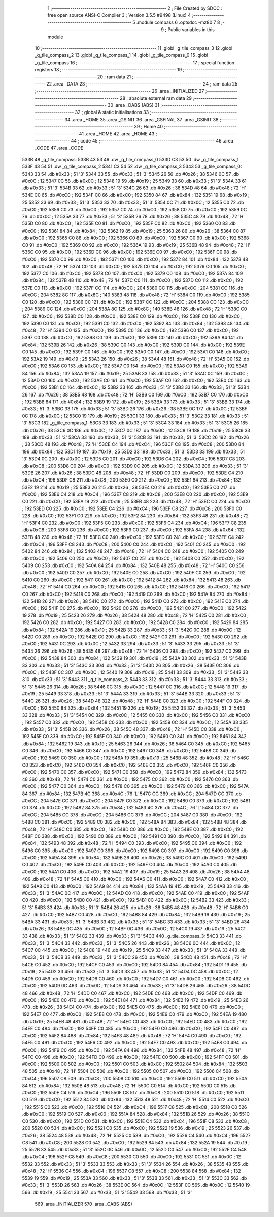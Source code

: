                               1 ;--------------------------------------------------------
                              2 ; File Created by SDCC : free open source ANSI-C Compiler
                              3 ; Version 3.5.5 #9498 (Linux)
                              4 ;--------------------------------------------------------
                              5 	.module compass
                              6 	.optsdcc -mz80
                              7 	
                              8 ;--------------------------------------------------------
                              9 ; Public variables in this module
                             10 ;--------------------------------------------------------
                             11 	.globl _g_tile_compass_3
                             12 	.globl _g_tile_compass_2
                             13 	.globl _g_tile_compass_1
                             14 	.globl _g_tile_compass_0
                             15 	.globl _g_tile_compass
                             16 ;--------------------------------------------------------
                             17 ; special function registers
                             18 ;--------------------------------------------------------
                             19 ;--------------------------------------------------------
                             20 ; ram data
                             21 ;--------------------------------------------------------
                             22 	.area _DATA
                             23 ;--------------------------------------------------------
                             24 ; ram data
                             25 ;--------------------------------------------------------
                             26 	.area _INITIALIZED
                             27 ;--------------------------------------------------------
                             28 ; absolute external ram data
                             29 ;--------------------------------------------------------
                             30 	.area _DABS (ABS)
                             31 ;--------------------------------------------------------
                             32 ; global & static initialisations
                             33 ;--------------------------------------------------------
                             34 	.area _HOME
                             35 	.area _GSINIT
                             36 	.area _GSFINAL
                             37 	.area _GSINIT
                             38 ;--------------------------------------------------------
                             39 ; Home
                             40 ;--------------------------------------------------------
                             41 	.area _HOME
                             42 	.area _HOME
                             43 ;--------------------------------------------------------
                             44 ; code
                             45 ;--------------------------------------------------------
                             46 	.area _CODE
                             47 	.area _CODE
   533B                      48 _g_tile_compass:
   533B 43 53                49 	.dw _g_tile_compass_0
   533D C3 53                50 	.dw _g_tile_compass_1
   533F 43 54                51 	.dw _g_tile_compass_2
   5341 C3 54                52 	.dw _g_tile_compass_3
   5343                      53 _g_tile_compass_0:
   5343 33                   54 	.db #0x33	; 51	'3'
   5344 33                   55 	.db #0x33	; 51	'3'
   5345 26                   56 	.db #0x26	; 38
   5346 0C                   57 	.db #0x0C	; 12
   5347 0C                   58 	.db #0x0C	; 12
   5348 19                   59 	.db #0x19	; 25
   5349 33                   60 	.db #0x33	; 51	'3'
   534A 33                   61 	.db #0x33	; 51	'3'
   534B 33                   62 	.db #0x33	; 51	'3'
   534C 26                   63 	.db #0x26	; 38
   534D 48                   64 	.db #0x48	; 72	'H'
   534E C0                   65 	.db #0xC0	; 192
   534F C0                   66 	.db #0xC0	; 192
   5350 84                   67 	.db #0x84	; 132
   5351 19                   68 	.db #0x19	; 25
   5352 33                   69 	.db #0x33	; 51	'3'
   5353 33                   70 	.db #0x33	; 51	'3'
   5354 0C                   71 	.db #0x0C	; 12
   5355 C0                   72 	.db #0xC0	; 192
   5356 C0                   73 	.db #0xC0	; 192
   5357 C0                   74 	.db #0xC0	; 192
   5358 C0                   75 	.db #0xC0	; 192
   5359 0C                   76 	.db #0x0C	; 12
   535A 33                   77 	.db #0x33	; 51	'3'
   535B 26                   78 	.db #0x26	; 38
   535C 48                   79 	.db #0x48	; 72	'H'
   535D C0                   80 	.db #0xC0	; 192
   535E C0                   81 	.db #0xC0	; 192
   535F C0                   82 	.db #0xC0	; 192
   5360 C0                   83 	.db #0xC0	; 192
   5361 84                   84 	.db #0x84	; 132
   5362 19                   85 	.db #0x19	; 25
   5363 26                   86 	.db #0x26	; 38
   5364 C0                   87 	.db #0xC0	; 192
   5365 C0                   88 	.db #0xC0	; 192
   5366 C0                   89 	.db #0xC0	; 192
   5367 C0                   90 	.db #0xC0	; 192
   5368 C0                   91 	.db #0xC0	; 192
   5369 C0                   92 	.db #0xC0	; 192
   536A 19                   93 	.db #0x19	; 25
   536B 48                   94 	.db #0x48	; 72	'H'
   536C C0                   95 	.db #0xC0	; 192
   536D C0                   96 	.db #0xC0	; 192
   536E C0                   97 	.db #0xC0	; 192
   536F C0                   98 	.db #0xC0	; 192
   5370 C0                   99 	.db #0xC0	; 192
   5371 C0                  100 	.db #0xC0	; 192
   5372 84                  101 	.db #0x84	; 132
   5373 48                  102 	.db #0x48	; 72	'H'
   5374 C0                  103 	.db #0xC0	; 192
   5375 C0                  104 	.db #0xC0	; 192
   5376 C0                  105 	.db #0xC0	; 192
   5377 C0                  106 	.db #0xC0	; 192
   5378 C0                  107 	.db #0xC0	; 192
   5379 C0                  108 	.db #0xC0	; 192
   537A 84                  109 	.db #0x84	; 132
   537B 48                  110 	.db #0x48	; 72	'H'
   537C C0                  111 	.db #0xC0	; 192
   537D C0                  112 	.db #0xC0	; 192
   537E C0                  113 	.db #0xC0	; 192
   537F CC                  114 	.db #0xCC	; 204
   5380 CC                  115 	.db #0xCC	; 204
   5381 CC                  116 	.db #0xCC	; 204
   5382 8C                  117 	.db #0x8C	; 140
   5383 48                  118 	.db #0x48	; 72	'H'
   5384 C0                  119 	.db #0xC0	; 192
   5385 C0                  120 	.db #0xC0	; 192
   5386 C0                  121 	.db #0xC0	; 192
   5387 CC                  122 	.db #0xCC	; 204
   5388 CC                  123 	.db #0xCC	; 204
   5389 CC                  124 	.db #0xCC	; 204
   538A 8C                  125 	.db #0x8C	; 140
   538B 48                  126 	.db #0x48	; 72	'H'
   538C C0                  127 	.db #0xC0	; 192
   538D C0                  128 	.db #0xC0	; 192
   538E C0                  129 	.db #0xC0	; 192
   538F C0                  130 	.db #0xC0	; 192
   5390 C0                  131 	.db #0xC0	; 192
   5391 C0                  132 	.db #0xC0	; 192
   5392 84                  133 	.db #0x84	; 132
   5393 48                  134 	.db #0x48	; 72	'H'
   5394 C0                  135 	.db #0xC0	; 192
   5395 C0                  136 	.db #0xC0	; 192
   5396 C0                  137 	.db #0xC0	; 192
   5397 C0                  138 	.db #0xC0	; 192
   5398 C0                  139 	.db #0xC0	; 192
   5399 C0                  140 	.db #0xC0	; 192
   539A 84                  141 	.db #0x84	; 132
   539B 26                  142 	.db #0x26	; 38
   539C C0                  143 	.db #0xC0	; 192
   539D C0                  144 	.db #0xC0	; 192
   539E C0                  145 	.db #0xC0	; 192
   539F C0                  146 	.db #0xC0	; 192
   53A0 C0                  147 	.db #0xC0	; 192
   53A1 C0                  148 	.db #0xC0	; 192
   53A2 19                  149 	.db #0x19	; 25
   53A3 26                  150 	.db #0x26	; 38
   53A4 48                  151 	.db #0x48	; 72	'H'
   53A5 C0                  152 	.db #0xC0	; 192
   53A6 C0                  153 	.db #0xC0	; 192
   53A7 C0                  154 	.db #0xC0	; 192
   53A8 C0                  155 	.db #0xC0	; 192
   53A9 84                  156 	.db #0x84	; 132
   53AA 19                  157 	.db #0x19	; 25
   53AB 33                  158 	.db #0x33	; 51	'3'
   53AC 0C                  159 	.db #0x0C	; 12
   53AD C0                  160 	.db #0xC0	; 192
   53AE C0                  161 	.db #0xC0	; 192
   53AF C0                  162 	.db #0xC0	; 192
   53B0 C0                  163 	.db #0xC0	; 192
   53B1 0C                  164 	.db #0x0C	; 12
   53B2 33                  165 	.db #0x33	; 51	'3'
   53B3 33                  166 	.db #0x33	; 51	'3'
   53B4 26                  167 	.db #0x26	; 38
   53B5 48                  168 	.db #0x48	; 72	'H'
   53B6 C0                  169 	.db #0xC0	; 192
   53B7 C0                  170 	.db #0xC0	; 192
   53B8 84                  171 	.db #0x84	; 132
   53B9 19                  172 	.db #0x19	; 25
   53BA 33                  173 	.db #0x33	; 51	'3'
   53BB 33                  174 	.db #0x33	; 51	'3'
   53BC 33                  175 	.db #0x33	; 51	'3'
   53BD 26                  176 	.db #0x26	; 38
   53BE 0C                  177 	.db #0x0C	; 12
   53BF 0C                  178 	.db #0x0C	; 12
   53C0 19                  179 	.db #0x19	; 25
   53C1 33                  180 	.db #0x33	; 51	'3'
   53C2 33                  181 	.db #0x33	; 51	'3'
   53C3                     182 _g_tile_compass_1:
   53C3 33                  183 	.db #0x33	; 51	'3'
   53C4 33                  184 	.db #0x33	; 51	'3'
   53C5 26                  185 	.db #0x26	; 38
   53C6 0C                  186 	.db #0x0C	; 12
   53C7 0C                  187 	.db #0x0C	; 12
   53C8 19                  188 	.db #0x19	; 25
   53C9 33                  189 	.db #0x33	; 51	'3'
   53CA 33                  190 	.db #0x33	; 51	'3'
   53CB 33                  191 	.db #0x33	; 51	'3'
   53CC 26                  192 	.db #0x26	; 38
   53CD 48                  193 	.db #0x48	; 72	'H'
   53CE C4                  194 	.db #0xC4	; 196
   53CF C8                  195 	.db #0xC8	; 200
   53D0 84                  196 	.db #0x84	; 132
   53D1 19                  197 	.db #0x19	; 25
   53D2 33                  198 	.db #0x33	; 51	'3'
   53D3 33                  199 	.db #0x33	; 51	'3'
   53D4 0C                  200 	.db #0x0C	; 12
   53D5 C0                  201 	.db #0xC0	; 192
   53D6 C4                  202 	.db #0xC4	; 196
   53D7 C8                  203 	.db #0xC8	; 200
   53D8 C0                  204 	.db #0xC0	; 192
   53D9 0C                  205 	.db #0x0C	; 12
   53DA 33                  206 	.db #0x33	; 51	'3'
   53DB 26                  207 	.db #0x26	; 38
   53DC 48                  208 	.db #0x48	; 72	'H'
   53DD C0                  209 	.db #0xC0	; 192
   53DE C4                  210 	.db #0xC4	; 196
   53DF C8                  211 	.db #0xC8	; 200
   53E0 C0                  212 	.db #0xC0	; 192
   53E1 84                  213 	.db #0x84	; 132
   53E2 19                  214 	.db #0x19	; 25
   53E3 26                  215 	.db #0x26	; 38
   53E4 C0                  216 	.db #0xC0	; 192
   53E5 C0                  217 	.db #0xC0	; 192
   53E6 C4                  218 	.db #0xC4	; 196
   53E7 C8                  219 	.db #0xC8	; 200
   53E8 C0                  220 	.db #0xC0	; 192
   53E9 C0                  221 	.db #0xC0	; 192
   53EA 19                  222 	.db #0x19	; 25
   53EB 48                  223 	.db #0x48	; 72	'H'
   53EC C0                  224 	.db #0xC0	; 192
   53ED C0                  225 	.db #0xC0	; 192
   53EE C4                  226 	.db #0xC4	; 196
   53EF C8                  227 	.db #0xC8	; 200
   53F0 C0                  228 	.db #0xC0	; 192
   53F1 C0                  229 	.db #0xC0	; 192
   53F2 84                  230 	.db #0x84	; 132
   53F3 48                  231 	.db #0x48	; 72	'H'
   53F4 C0                  232 	.db #0xC0	; 192
   53F5 C0                  233 	.db #0xC0	; 192
   53F6 C4                  234 	.db #0xC4	; 196
   53F7 C8                  235 	.db #0xC8	; 200
   53F8 C0                  236 	.db #0xC0	; 192
   53F9 C0                  237 	.db #0xC0	; 192
   53FA 84                  238 	.db #0x84	; 132
   53FB 48                  239 	.db #0x48	; 72	'H'
   53FC C0                  240 	.db #0xC0	; 192
   53FD C0                  241 	.db #0xC0	; 192
   53FE C4                  242 	.db #0xC4	; 196
   53FF C8                  243 	.db #0xC8	; 200
   5400 C0                  244 	.db #0xC0	; 192
   5401 C0                  245 	.db #0xC0	; 192
   5402 84                  246 	.db #0x84	; 132
   5403 48                  247 	.db #0x48	; 72	'H'
   5404 C0                  248 	.db #0xC0	; 192
   5405 C0                  249 	.db #0xC0	; 192
   5406 C0                  250 	.db #0xC0	; 192
   5407 C0                  251 	.db #0xC0	; 192
   5408 C0                  252 	.db #0xC0	; 192
   5409 C0                  253 	.db #0xC0	; 192
   540A 84                  254 	.db #0x84	; 132
   540B 48                  255 	.db #0x48	; 72	'H'
   540C C0                  256 	.db #0xC0	; 192
   540D C0                  257 	.db #0xC0	; 192
   540E C0                  258 	.db #0xC0	; 192
   540F C0                  259 	.db #0xC0	; 192
   5410 C0                  260 	.db #0xC0	; 192
   5411 C0                  261 	.db #0xC0	; 192
   5412 84                  262 	.db #0x84	; 132
   5413 48                  263 	.db #0x48	; 72	'H'
   5414 C0                  264 	.db #0xC0	; 192
   5415 C0                  265 	.db #0xC0	; 192
   5416 C0                  266 	.db #0xC0	; 192
   5417 C0                  267 	.db #0xC0	; 192
   5418 C0                  268 	.db #0xC0	; 192
   5419 C0                  269 	.db #0xC0	; 192
   541A 84                  270 	.db #0x84	; 132
   541B 26                  271 	.db #0x26	; 38
   541C C0                  272 	.db #0xC0	; 192
   541D C0                  273 	.db #0xC0	; 192
   541E C0                  274 	.db #0xC0	; 192
   541F C0                  275 	.db #0xC0	; 192
   5420 C0                  276 	.db #0xC0	; 192
   5421 C0                  277 	.db #0xC0	; 192
   5422 19                  278 	.db #0x19	; 25
   5423 26                  279 	.db #0x26	; 38
   5424 48                  280 	.db #0x48	; 72	'H'
   5425 C0                  281 	.db #0xC0	; 192
   5426 C0                  282 	.db #0xC0	; 192
   5427 C0                  283 	.db #0xC0	; 192
   5428 C0                  284 	.db #0xC0	; 192
   5429 84                  285 	.db #0x84	; 132
   542A 19                  286 	.db #0x19	; 25
   542B 33                  287 	.db #0x33	; 51	'3'
   542C 0C                  288 	.db #0x0C	; 12
   542D C0                  289 	.db #0xC0	; 192
   542E C0                  290 	.db #0xC0	; 192
   542F C0                  291 	.db #0xC0	; 192
   5430 C0                  292 	.db #0xC0	; 192
   5431 0C                  293 	.db #0x0C	; 12
   5432 33                  294 	.db #0x33	; 51	'3'
   5433 33                  295 	.db #0x33	; 51	'3'
   5434 26                  296 	.db #0x26	; 38
   5435 48                  297 	.db #0x48	; 72	'H'
   5436 C0                  298 	.db #0xC0	; 192
   5437 C0                  299 	.db #0xC0	; 192
   5438 84                  300 	.db #0x84	; 132
   5439 19                  301 	.db #0x19	; 25
   543A 33                  302 	.db #0x33	; 51	'3'
   543B 33                  303 	.db #0x33	; 51	'3'
   543C 33                  304 	.db #0x33	; 51	'3'
   543D 26                  305 	.db #0x26	; 38
   543E 0C                  306 	.db #0x0C	; 12
   543F 0C                  307 	.db #0x0C	; 12
   5440 19                  308 	.db #0x19	; 25
   5441 33                  309 	.db #0x33	; 51	'3'
   5442 33                  310 	.db #0x33	; 51	'3'
   5443                     311 _g_tile_compass_2:
   5443 33                  312 	.db #0x33	; 51	'3'
   5444 33                  313 	.db #0x33	; 51	'3'
   5445 26                  314 	.db #0x26	; 38
   5446 0C                  315 	.db #0x0C	; 12
   5447 0C                  316 	.db #0x0C	; 12
   5448 19                  317 	.db #0x19	; 25
   5449 33                  318 	.db #0x33	; 51	'3'
   544A 33                  319 	.db #0x33	; 51	'3'
   544B 33                  320 	.db #0x33	; 51	'3'
   544C 26                  321 	.db #0x26	; 38
   544D 48                  322 	.db #0x48	; 72	'H'
   544E C0                  323 	.db #0xC0	; 192
   544F C0                  324 	.db #0xC0	; 192
   5450 84                  325 	.db #0x84	; 132
   5451 19                  326 	.db #0x19	; 25
   5452 33                  327 	.db #0x33	; 51	'3'
   5453 33                  328 	.db #0x33	; 51	'3'
   5454 0C                  329 	.db #0x0C	; 12
   5455 C0                  330 	.db #0xC0	; 192
   5456 C0                  331 	.db #0xC0	; 192
   5457 C0                  332 	.db #0xC0	; 192
   5458 C0                  333 	.db #0xC0	; 192
   5459 0C                  334 	.db #0x0C	; 12
   545A 33                  335 	.db #0x33	; 51	'3'
   545B 26                  336 	.db #0x26	; 38
   545C 48                  337 	.db #0x48	; 72	'H'
   545D C0                  338 	.db #0xC0	; 192
   545E C0                  339 	.db #0xC0	; 192
   545F C0                  340 	.db #0xC0	; 192
   5460 C0                  341 	.db #0xC0	; 192
   5461 84                  342 	.db #0x84	; 132
   5462 19                  343 	.db #0x19	; 25
   5463 26                  344 	.db #0x26	; 38
   5464 C0                  345 	.db #0xC0	; 192
   5465 C0                  346 	.db #0xC0	; 192
   5466 C0                  347 	.db #0xC0	; 192
   5467 C0                  348 	.db #0xC0	; 192
   5468 C0                  349 	.db #0xC0	; 192
   5469 C0                  350 	.db #0xC0	; 192
   546A 19                  351 	.db #0x19	; 25
   546B 48                  352 	.db #0x48	; 72	'H'
   546C C0                  353 	.db #0xC0	; 192
   546D C0                  354 	.db #0xC0	; 192
   546E C0                  355 	.db #0xC0	; 192
   546F C0                  356 	.db #0xC0	; 192
   5470 C0                  357 	.db #0xC0	; 192
   5471 C0                  358 	.db #0xC0	; 192
   5472 84                  359 	.db #0x84	; 132
   5473 48                  360 	.db #0x48	; 72	'H'
   5474 C0                  361 	.db #0xC0	; 192
   5475 C0                  362 	.db #0xC0	; 192
   5476 C0                  363 	.db #0xC0	; 192
   5477 C0                  364 	.db #0xC0	; 192
   5478 C0                  365 	.db #0xC0	; 192
   5479 C0                  366 	.db #0xC0	; 192
   547A 84                  367 	.db #0x84	; 132
   547B 4C                  368 	.db #0x4C	; 76	'L'
   547C CC                  369 	.db #0xCC	; 204
   547D CC                  370 	.db #0xCC	; 204
   547E CC                  371 	.db #0xCC	; 204
   547F C0                  372 	.db #0xC0	; 192
   5480 C0                  373 	.db #0xC0	; 192
   5481 C0                  374 	.db #0xC0	; 192
   5482 84                  375 	.db #0x84	; 132
   5483 4C                  376 	.db #0x4C	; 76	'L'
   5484 CC                  377 	.db #0xCC	; 204
   5485 CC                  378 	.db #0xCC	; 204
   5486 CC                  379 	.db #0xCC	; 204
   5487 C0                  380 	.db #0xC0	; 192
   5488 C0                  381 	.db #0xC0	; 192
   5489 C0                  382 	.db #0xC0	; 192
   548A 84                  383 	.db #0x84	; 132
   548B 48                  384 	.db #0x48	; 72	'H'
   548C C0                  385 	.db #0xC0	; 192
   548D C0                  386 	.db #0xC0	; 192
   548E C0                  387 	.db #0xC0	; 192
   548F C0                  388 	.db #0xC0	; 192
   5490 C0                  389 	.db #0xC0	; 192
   5491 C0                  390 	.db #0xC0	; 192
   5492 84                  391 	.db #0x84	; 132
   5493 48                  392 	.db #0x48	; 72	'H'
   5494 C0                  393 	.db #0xC0	; 192
   5495 C0                  394 	.db #0xC0	; 192
   5496 C0                  395 	.db #0xC0	; 192
   5497 C0                  396 	.db #0xC0	; 192
   5498 C0                  397 	.db #0xC0	; 192
   5499 C0                  398 	.db #0xC0	; 192
   549A 84                  399 	.db #0x84	; 132
   549B 26                  400 	.db #0x26	; 38
   549C C0                  401 	.db #0xC0	; 192
   549D C0                  402 	.db #0xC0	; 192
   549E C0                  403 	.db #0xC0	; 192
   549F C0                  404 	.db #0xC0	; 192
   54A0 C0                  405 	.db #0xC0	; 192
   54A1 C0                  406 	.db #0xC0	; 192
   54A2 19                  407 	.db #0x19	; 25
   54A3 26                  408 	.db #0x26	; 38
   54A4 48                  409 	.db #0x48	; 72	'H'
   54A5 C0                  410 	.db #0xC0	; 192
   54A6 C0                  411 	.db #0xC0	; 192
   54A7 C0                  412 	.db #0xC0	; 192
   54A8 C0                  413 	.db #0xC0	; 192
   54A9 84                  414 	.db #0x84	; 132
   54AA 19                  415 	.db #0x19	; 25
   54AB 33                  416 	.db #0x33	; 51	'3'
   54AC 0C                  417 	.db #0x0C	; 12
   54AD C0                  418 	.db #0xC0	; 192
   54AE C0                  419 	.db #0xC0	; 192
   54AF C0                  420 	.db #0xC0	; 192
   54B0 C0                  421 	.db #0xC0	; 192
   54B1 0C                  422 	.db #0x0C	; 12
   54B2 33                  423 	.db #0x33	; 51	'3'
   54B3 33                  424 	.db #0x33	; 51	'3'
   54B4 26                  425 	.db #0x26	; 38
   54B5 48                  426 	.db #0x48	; 72	'H'
   54B6 C0                  427 	.db #0xC0	; 192
   54B7 C0                  428 	.db #0xC0	; 192
   54B8 84                  429 	.db #0x84	; 132
   54B9 19                  430 	.db #0x19	; 25
   54BA 33                  431 	.db #0x33	; 51	'3'
   54BB 33                  432 	.db #0x33	; 51	'3'
   54BC 33                  433 	.db #0x33	; 51	'3'
   54BD 26                  434 	.db #0x26	; 38
   54BE 0C                  435 	.db #0x0C	; 12
   54BF 0C                  436 	.db #0x0C	; 12
   54C0 19                  437 	.db #0x19	; 25
   54C1 33                  438 	.db #0x33	; 51	'3'
   54C2 33                  439 	.db #0x33	; 51	'3'
   54C3                     440 _g_tile_compass_3:
   54C3 33                  441 	.db #0x33	; 51	'3'
   54C4 33                  442 	.db #0x33	; 51	'3'
   54C5 26                  443 	.db #0x26	; 38
   54C6 0C                  444 	.db #0x0C	; 12
   54C7 0C                  445 	.db #0x0C	; 12
   54C8 19                  446 	.db #0x19	; 25
   54C9 33                  447 	.db #0x33	; 51	'3'
   54CA 33                  448 	.db #0x33	; 51	'3'
   54CB 33                  449 	.db #0x33	; 51	'3'
   54CC 26                  450 	.db #0x26	; 38
   54CD 48                  451 	.db #0x48	; 72	'H'
   54CE C0                  452 	.db #0xC0	; 192
   54CF C0                  453 	.db #0xC0	; 192
   54D0 84                  454 	.db #0x84	; 132
   54D1 19                  455 	.db #0x19	; 25
   54D2 33                  456 	.db #0x33	; 51	'3'
   54D3 33                  457 	.db #0x33	; 51	'3'
   54D4 0C                  458 	.db #0x0C	; 12
   54D5 C0                  459 	.db #0xC0	; 192
   54D6 C0                  460 	.db #0xC0	; 192
   54D7 C0                  461 	.db #0xC0	; 192
   54D8 C0                  462 	.db #0xC0	; 192
   54D9 0C                  463 	.db #0x0C	; 12
   54DA 33                  464 	.db #0x33	; 51	'3'
   54DB 26                  465 	.db #0x26	; 38
   54DC 48                  466 	.db #0x48	; 72	'H'
   54DD C0                  467 	.db #0xC0	; 192
   54DE C0                  468 	.db #0xC0	; 192
   54DF C0                  469 	.db #0xC0	; 192
   54E0 C0                  470 	.db #0xC0	; 192
   54E1 84                  471 	.db #0x84	; 132
   54E2 19                  472 	.db #0x19	; 25
   54E3 26                  473 	.db #0x26	; 38
   54E4 C0                  474 	.db #0xC0	; 192
   54E5 C0                  475 	.db #0xC0	; 192
   54E6 C0                  476 	.db #0xC0	; 192
   54E7 C0                  477 	.db #0xC0	; 192
   54E8 C0                  478 	.db #0xC0	; 192
   54E9 C0                  479 	.db #0xC0	; 192
   54EA 19                  480 	.db #0x19	; 25
   54EB 48                  481 	.db #0x48	; 72	'H'
   54EC C0                  482 	.db #0xC0	; 192
   54ED C0                  483 	.db #0xC0	; 192
   54EE C0                  484 	.db #0xC0	; 192
   54EF C0                  485 	.db #0xC0	; 192
   54F0 C0                  486 	.db #0xC0	; 192
   54F1 C0                  487 	.db #0xC0	; 192
   54F2 84                  488 	.db #0x84	; 132
   54F3 48                  489 	.db #0x48	; 72	'H'
   54F4 C0                  490 	.db #0xC0	; 192
   54F5 C0                  491 	.db #0xC0	; 192
   54F6 C0                  492 	.db #0xC0	; 192
   54F7 C0                  493 	.db #0xC0	; 192
   54F8 C0                  494 	.db #0xC0	; 192
   54F9 C0                  495 	.db #0xC0	; 192
   54FA 84                  496 	.db #0x84	; 132
   54FB 48                  497 	.db #0x48	; 72	'H'
   54FC C0                  498 	.db #0xC0	; 192
   54FD C0                  499 	.db #0xC0	; 192
   54FE C0                  500 	.db #0xC0	; 192
   54FF C0                  501 	.db #0xC0	; 192
   5500 C0                  502 	.db #0xC0	; 192
   5501 C0                  503 	.db #0xC0	; 192
   5502 84                  504 	.db #0x84	; 132
   5503 48                  505 	.db #0x48	; 72	'H'
   5504 C0                  506 	.db #0xC0	; 192
   5505 C0                  507 	.db #0xC0	; 192
   5506 C4                  508 	.db #0xC4	; 196
   5507 C8                  509 	.db #0xC8	; 200
   5508 C0                  510 	.db #0xC0	; 192
   5509 C0                  511 	.db #0xC0	; 192
   550A 84                  512 	.db #0x84	; 132
   550B 48                  513 	.db #0x48	; 72	'H'
   550C C0                  514 	.db #0xC0	; 192
   550D C0                  515 	.db #0xC0	; 192
   550E C4                  516 	.db #0xC4	; 196
   550F C8                  517 	.db #0xC8	; 200
   5510 C0                  518 	.db #0xC0	; 192
   5511 C0                  519 	.db #0xC0	; 192
   5512 84                  520 	.db #0x84	; 132
   5513 48                  521 	.db #0x48	; 72	'H'
   5514 C0                  522 	.db #0xC0	; 192
   5515 C0                  523 	.db #0xC0	; 192
   5516 C4                  524 	.db #0xC4	; 196
   5517 C8                  525 	.db #0xC8	; 200
   5518 C0                  526 	.db #0xC0	; 192
   5519 C0                  527 	.db #0xC0	; 192
   551A 84                  528 	.db #0x84	; 132
   551B 26                  529 	.db #0x26	; 38
   551C C0                  530 	.db #0xC0	; 192
   551D C0                  531 	.db #0xC0	; 192
   551E C4                  532 	.db #0xC4	; 196
   551F C8                  533 	.db #0xC8	; 200
   5520 C0                  534 	.db #0xC0	; 192
   5521 C0                  535 	.db #0xC0	; 192
   5522 19                  536 	.db #0x19	; 25
   5523 26                  537 	.db #0x26	; 38
   5524 48                  538 	.db #0x48	; 72	'H'
   5525 C0                  539 	.db #0xC0	; 192
   5526 C4                  540 	.db #0xC4	; 196
   5527 C8                  541 	.db #0xC8	; 200
   5528 C0                  542 	.db #0xC0	; 192
   5529 84                  543 	.db #0x84	; 132
   552A 19                  544 	.db #0x19	; 25
   552B 33                  545 	.db #0x33	; 51	'3'
   552C 0C                  546 	.db #0x0C	; 12
   552D C0                  547 	.db #0xC0	; 192
   552E C4                  548 	.db #0xC4	; 196
   552F C8                  549 	.db #0xC8	; 200
   5530 C0                  550 	.db #0xC0	; 192
   5531 0C                  551 	.db #0x0C	; 12
   5532 33                  552 	.db #0x33	; 51	'3'
   5533 33                  553 	.db #0x33	; 51	'3'
   5534 26                  554 	.db #0x26	; 38
   5535 48                  555 	.db #0x48	; 72	'H'
   5536 C4                  556 	.db #0xC4	; 196
   5537 C8                  557 	.db #0xC8	; 200
   5538 84                  558 	.db #0x84	; 132
   5539 19                  559 	.db #0x19	; 25
   553A 33                  560 	.db #0x33	; 51	'3'
   553B 33                  561 	.db #0x33	; 51	'3'
   553C 33                  562 	.db #0x33	; 51	'3'
   553D 26                  563 	.db #0x26	; 38
   553E 0C                  564 	.db #0x0C	; 12
   553F 0C                  565 	.db #0x0C	; 12
   5540 19                  566 	.db #0x19	; 25
   5541 33                  567 	.db #0x33	; 51	'3'
   5542 33                  568 	.db #0x33	; 51	'3'
                            569 	.area _INITIALIZER
                            570 	.area _CABS (ABS)
